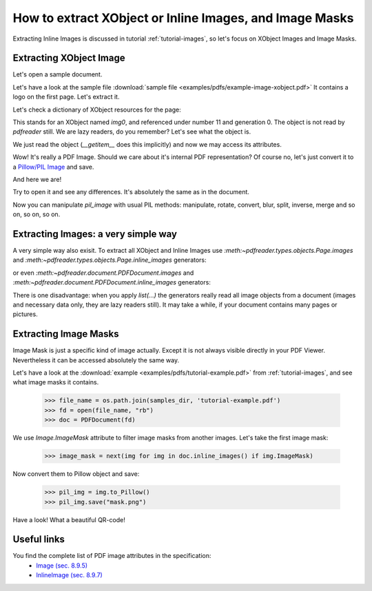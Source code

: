 How to extract XObject or Inline Images, and Image Masks
========================================================

Extracting Inline Images is discussed in tutorial :ref:`tutorial-images`,
so let's focus on XObject Images and Image Masks.

Extracting XObject Image
------------------------

Let's open a sample document.

.. doctest::

  >>> from pdfreader import PDFDocument
  >>> import pkg_resources, os.path
  >>> samples_dir = pkg_resources.resource_filename('doc', 'examples/pdfs')
  >>> file_name = os.path.join(samples_dir, 'example-image-xobject.pdf')
  >>> fd = open(file_name, "rb")
  >>> doc = PDFDocument(fd)

Let's have a look at the sample file :download:`sample file <examples/pdfs/example-image-xobject.pdf>`
It contains a logo on the first page. Let's extract it.

.. doctest::

 >>> page = next(doc.pages())

Let's check a dictionary of XObject resources for the page:

.. doctest::

  >>> page.Resources.XObject
  {'img0': <IndirectReference:n=11,g=0>}

This stands for an XObject named `img0`, and referenced under number 11 and generation 0.
The object is not read by *pdfreader* still. We are lazy readers, do you remember?
Let's see what the object is.

.. doctest::

  >>> xobj = page.Resources.XObject['img0']

We just read the object (`__getitem__` does this implicitly) and now we may access its attributes.

.. doctest::

  >>> xobj.Type, xobj.Subtype
  ('XObject', 'Image')

Wow! It's really a PDF Image. Should we care about it's internal PDF representation?
Of course no, let's just convert it to
a `Pillow/PIL Image <https://pillow.readthedocs.io/en/stable/reference/Image.html>`_ and save.

.. doctest::

  >>> pil_image = xobj.to_Pillow()
  >>> pil_image.save("extract-logo.png")

And here we are!

.. image:: img/example-logo.png

Try to open it and see any differences. It's absolutely the same as in the document.

Now you can manipulate `pil_image` with usual PIL methods: manipulate, rotate, convert, blur, split, inverse, merge
and so on, so on, so on.

Extracting Images: a very simple way
------------------------------------

A very simple way also exisit.
To extract all XObject and Inline Images use `:meth:~pdfreader.types.objects.Page.images` and
`:meth:~pdfreader.types.objects.Page.inline_images` generators:

.. doctest::

   >>> all_page_images = list(page.images())
   >>> all_page_inline_images = list(page.inline_images())

or even `:meth:~pdfreader.document.PDFDocument.images` and `:meth:~pdfreader.document.PDFDocument.inline_images`
generators:

.. doctest::

   >>> all_doc_images = list(doc.images())
   >>> all_doc_inline_images = list(doc.inline_images())

There is one disadvantage: when you apply `list(...)` the generators really read all image objects from a document
(images and necessary data only, they are lazy readers still).
It may take a while, if your document contains many pages or pictures.


Extracting Image Masks
----------------------

Image Mask is just a specific kind of image actually. Except it is not always visible directly in your PDF Viewer.
Nevertheless it can be accessed absolutely the same way.

Let's have a look at the :download:`example <examples/pdfs/tutorial-example.pdf>` from :ref:`tutorial-images`,
and see what image masks it contains.

  >>> file_name = os.path.join(samples_dir, 'tutorial-example.pdf')
  >>> fd = open(file_name, "rb")
  >>> doc = PDFDocument(fd)

We use `Image.ImageMask` attribute to filter image masks from another images.
Let's take the first image mask:

  >>> image_mask = next(img for img in doc.inline_images() if img.ImageMask)

Now convert them to Pillow object and save:

  >>> pil_img = img.to_Pillow()
  >>> pil_img.save("mask.png")

Have a look! What a beautiful QR-code!

.. image:: img/example-image-mask.png


Useful links
------------

You find the complete list of PDF image attributes in the specification:
  - `Image (sec. 8.9.5) <https://www.adobe.com/content/dam/acom/en/devnet/pdf/pdfs/PDF32000_2008.pdf#page=206>`_
  - `InlineImage (sec. 8.9.7) <https://www.adobe.com/content/dam/acom/en/devnet/pdf/pdfs/PDF32000_2008.pdf#page=214>`_

